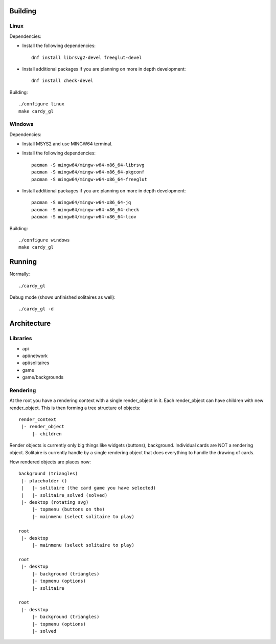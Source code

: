 Building
========

Linux
-----

Dependencies:

* Install the following dependencies::

    dnf install librsvg2-devel freeglut-devel

* Install additional packages if you are planning on more in depth
  development::

    dnf install check-devel

Building::

    ./configure linux
    make cardy_gl

Windows
-------

Dependencies:

* Install MSYS2 and use MINGW64 terminal.
* Install the following dependencies::

    pacman -S mingw64/mingw-w64-x86_64-librsvg
    pacman -S mingw64/mingw-w64-x86_64-pkgconf
    pacman -S mingw64/mingw-w64-x86_64-freeglut

* Install additional packages if you are planning on more in depth
  development::

    pacman -S mingw64/mingw-w64-x86_64-jq
    pacman -S mingw64/mingw-w64-x86_64-check
    pacman -S mingw64/mingw-w64-x86_64-lcov

Building::

    ./configure windows
    make cardy_gl


Running
=======

Normally::

    ./cardy_gl

Debug mode (shows unfinished solitaires as well)::

    ./cardy_gl -d

Architecture
============

Libraries
---------

* api
* api/network
* api/solitaires
* game
* game/backgrounds

Rendering
---------

At the root you have a rendering context with a single render_object in it.
Each render_object can have children with new render_object. This is then
forming a tree structure of objects::

    render_context
     |- render_object
         |- children

Render objects is currently only big things like widgets (buttons), background.
Individual cards are NOT a rendering object. Solitaire is currently handle by
a single rendering object that does everything to handle the drawing of cards.

How rendered objects are places now::

    background (triangles)
     |- placeholder ()
     |   |- solitaire (the card game you have selected)
     |   |- solitaire_solved (solved)
     |- desktop (rotating svg)
         |- topmenu (buttons on the)
         |- mainmenu (select solitaire to play)

    root
     |- desktop
         |- mainmenu (select solitaire to play)

    root
     |- desktop
         |- background (triangles)
         |- topmenu (options)
         |- solitaire

    root
     |- desktop
         |- background (triangles)
         |- topmenu (options)
         |- solved
